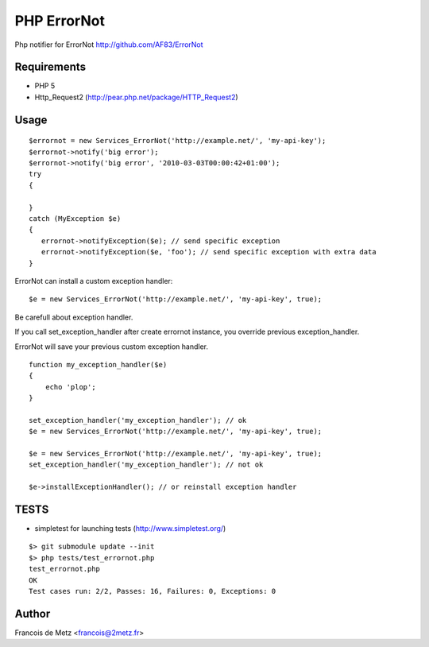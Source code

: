 ============
PHP ErrorNot
============

Php notifier for ErrorNot
http://github.com/AF83/ErrorNot

Requirements
============

* PHP 5
* Http_Request2 (http://pear.php.net/package/HTTP_Request2)

Usage
=====

::

        $errornot = new Services_ErrorNot('http://example.net/', 'my-api-key');
        $errornot->notify('big error');
        $errornot->notify('big error', '2010-03-03T00:00:42+01:00');
        try 
        {

        }
        catch (MyException $e)
        {
           errornot->notifyException($e); // send specific exception
           errornot->notifyException($e, 'foo'); // send specific exception with extra data
        }       

ErrorNot can install a custom exception handler:

::

        $e = new Services_ErrorNot('http://example.net/', 'my-api-key', true);

Be carefull about exception handler.

If you call set_exception_handler after create errornot instance, you override 
previous exception_handler.

ErrorNot will save your previous custom exception handler.

::

        function my_exception_handler($e)
        {
            echo 'plop';
        }

        set_exception_handler('my_exception_handler'); // ok
        $e = new Services_ErrorNot('http://example.net/', 'my-api-key', true);

        $e = new Services_ErrorNot('http://example.net/', 'my-api-key', true);
        set_exception_handler('my_exception_handler'); // not ok

        $e->installExceptionHandler(); // or reinstall exception handler

TESTS
=====

* simpletest for launching tests (http://www.simpletest.org/)

::

        $> git submodule update --init
        $> php tests/test_errornot.php 
        test_errornot.php
        OK
        Test cases run: 2/2, Passes: 16, Failures: 0, Exceptions: 0


Author
======

Francois de Metz <francois@2metz.fr>
